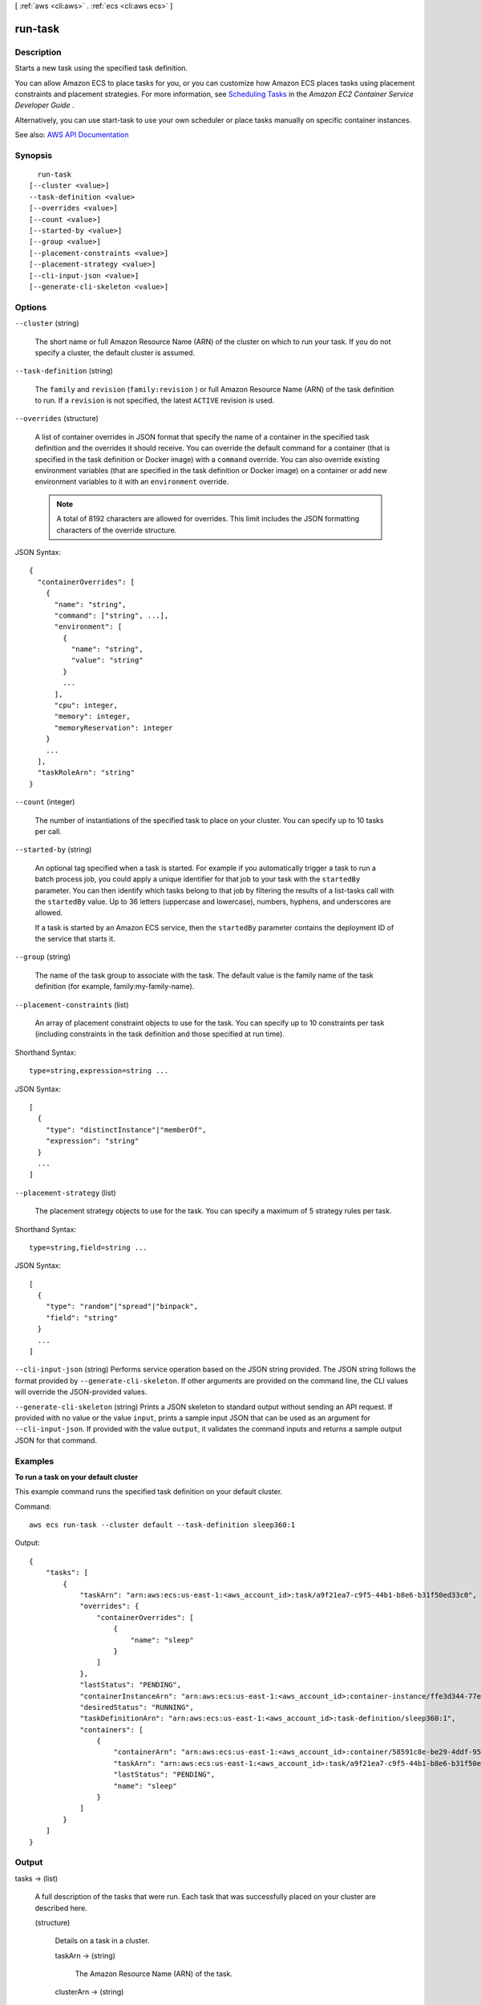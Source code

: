 [ :ref:`aws <cli:aws>` . :ref:`ecs <cli:aws ecs>` ]

.. _cli:aws ecs run-task:


********
run-task
********



===========
Description
===========



Starts a new task using the specified task definition.

 

You can allow Amazon ECS to place tasks for you, or you can customize how Amazon ECS places tasks using placement constraints and placement strategies. For more information, see `Scheduling Tasks <http://docs.aws.amazon.com/AmazonECS/latest/developerguide/scheduling_tasks.html>`_ in the *Amazon EC2 Container Service Developer Guide* .

 

Alternatively, you can use  start-task to use your own scheduler or place tasks manually on specific container instances.



See also: `AWS API Documentation <https://docs.aws.amazon.com/goto/WebAPI/ecs-2014-11-13/RunTask>`_


========
Synopsis
========

::

    run-task
  [--cluster <value>]
  --task-definition <value>
  [--overrides <value>]
  [--count <value>]
  [--started-by <value>]
  [--group <value>]
  [--placement-constraints <value>]
  [--placement-strategy <value>]
  [--cli-input-json <value>]
  [--generate-cli-skeleton <value>]




=======
Options
=======

``--cluster`` (string)


  The short name or full Amazon Resource Name (ARN) of the cluster on which to run your task. If you do not specify a cluster, the default cluster is assumed.

  

``--task-definition`` (string)


  The ``family`` and ``revision`` (``family:revision`` ) or full Amazon Resource Name (ARN) of the task definition to run. If a ``revision`` is not specified, the latest ``ACTIVE`` revision is used.

  

``--overrides`` (structure)


  A list of container overrides in JSON format that specify the name of a container in the specified task definition and the overrides it should receive. You can override the default command for a container (that is specified in the task definition or Docker image) with a ``command`` override. You can also override existing environment variables (that are specified in the task definition or Docker image) on a container or add new environment variables to it with an ``environment`` override.

   

  .. note::

     

    A total of 8192 characters are allowed for overrides. This limit includes the JSON formatting characters of the override structure.

     

  



JSON Syntax::

  {
    "containerOverrides": [
      {
        "name": "string",
        "command": ["string", ...],
        "environment": [
          {
            "name": "string",
            "value": "string"
          }
          ...
        ],
        "cpu": integer,
        "memory": integer,
        "memoryReservation": integer
      }
      ...
    ],
    "taskRoleArn": "string"
  }



``--count`` (integer)


  The number of instantiations of the specified task to place on your cluster. You can specify up to 10 tasks per call.

  

``--started-by`` (string)


  An optional tag specified when a task is started. For example if you automatically trigger a task to run a batch process job, you could apply a unique identifier for that job to your task with the ``startedBy`` parameter. You can then identify which tasks belong to that job by filtering the results of a  list-tasks call with the ``startedBy`` value. Up to 36 letters (uppercase and lowercase), numbers, hyphens, and underscores are allowed.

   

  If a task is started by an Amazon ECS service, then the ``startedBy`` parameter contains the deployment ID of the service that starts it.

  

``--group`` (string)


  The name of the task group to associate with the task. The default value is the family name of the task definition (for example, family:my-family-name).

  

``--placement-constraints`` (list)


  An array of placement constraint objects to use for the task. You can specify up to 10 constraints per task (including constraints in the task definition and those specified at run time).

  



Shorthand Syntax::

    type=string,expression=string ...




JSON Syntax::

  [
    {
      "type": "distinctInstance"|"memberOf",
      "expression": "string"
    }
    ...
  ]



``--placement-strategy`` (list)


  The placement strategy objects to use for the task. You can specify a maximum of 5 strategy rules per task.

  



Shorthand Syntax::

    type=string,field=string ...




JSON Syntax::

  [
    {
      "type": "random"|"spread"|"binpack",
      "field": "string"
    }
    ...
  ]



``--cli-input-json`` (string)
Performs service operation based on the JSON string provided. The JSON string follows the format provided by ``--generate-cli-skeleton``. If other arguments are provided on the command line, the CLI values will override the JSON-provided values.

``--generate-cli-skeleton`` (string)
Prints a JSON skeleton to standard output without sending an API request. If provided with no value or the value ``input``, prints a sample input JSON that can be used as an argument for ``--cli-input-json``. If provided with the value ``output``, it validates the command inputs and returns a sample output JSON for that command.



========
Examples
========

**To run a task on your default cluster**

This example command runs the specified task definition on your default cluster.

Command::

  aws ecs run-task --cluster default --task-definition sleep360:1

Output::

	{
	    "tasks": [
	        {
	            "taskArn": "arn:aws:ecs:us-east-1:<aws_account_id>:task/a9f21ea7-c9f5-44b1-b8e6-b31f50ed33c0",
	            "overrides": {
	                "containerOverrides": [
	                    {
	                        "name": "sleep"
	                    }
	                ]
	            },
	            "lastStatus": "PENDING",
	            "containerInstanceArn": "arn:aws:ecs:us-east-1:<aws_account_id>:container-instance/ffe3d344-77e2-476c-a4d0-bf560ad50acb",
	            "desiredStatus": "RUNNING",
	            "taskDefinitionArn": "arn:aws:ecs:us-east-1:<aws_account_id>:task-definition/sleep360:1",
	            "containers": [
	                {
	                    "containerArn": "arn:aws:ecs:us-east-1:<aws_account_id>:container/58591c8e-be29-4ddf-95aa-ee459d4c59fd",
	                    "taskArn": "arn:aws:ecs:us-east-1:<aws_account_id>:task/a9f21ea7-c9f5-44b1-b8e6-b31f50ed33c0",
	                    "lastStatus": "PENDING",
	                    "name": "sleep"
	                }
	            ]
	        }
	    ]
	}


======
Output
======

tasks -> (list)

  

  A full description of the tasks that were run. Each task that was successfully placed on your cluster are described here.

  

  (structure)

    

    Details on a task in a cluster.

    

    taskArn -> (string)

      

      The Amazon Resource Name (ARN) of the task.

      

      

    clusterArn -> (string)

      

      The Amazon Resource Name (ARN) of the cluster that hosts the task.

      

      

    taskDefinitionArn -> (string)

      

      The Amazon Resource Name (ARN) of the task definition that creates the task.

      

      

    containerInstanceArn -> (string)

      

      The Amazon Resource Name (ARN) of the container instances that host the task.

      

      

    overrides -> (structure)

      

      One or more container overrides.

      

      containerOverrides -> (list)

        

        One or more container overrides sent to a task.

        

        (structure)

          

          The overrides that should be sent to a container.

          

          name -> (string)

            

            The name of the container that receives the override. This parameter is required if any override is specified.

            

            

          command -> (list)

            

            The command to send to the container that overrides the default command from the Docker image or the task definition. You must also specify a container name.

            

            (string)

              

              

            

          environment -> (list)

            

            The environment variables to send to the container. You can add new environment variables, which are added to the container at launch, or you can override the existing environment variables from the Docker image or the task definition. You must also specify a container name.

            

            (structure)

              

              A key and value pair object.

              

              name -> (string)

                

                The name of the key value pair. For environment variables, this is the name of the environment variable.

                

                

              value -> (string)

                

                The value of the key value pair. For environment variables, this is the value of the environment variable.

                

                

              

            

          cpu -> (integer)

            

            The number of ``cpu`` units reserved for the container, instead of the default value from the task definition. You must also specify a container name.

            

            

          memory -> (integer)

            

            The hard limit (in MiB) of memory to present to the container, instead of the default value from the task definition. If your container attempts to exceed the memory specified here, the container is killed. You must also specify a container name.

            

            

          memoryReservation -> (integer)

            

            The soft limit (in MiB) of memory to reserve for the container, instead of the default value from the task definition. You must also specify a container name.

            

            

          

        

      taskRoleArn -> (string)

        

        The Amazon Resource Name (ARN) of the IAM role that containers in this task can assume. All containers in this task are granted the permissions that are specified in this role.

        

        

      

    lastStatus -> (string)

      

      The last known status of the task.

      

      

    desiredStatus -> (string)

      

      The desired status of the task.

      

      

    containers -> (list)

      

      The containers associated with the task.

      

      (structure)

        

        A Docker container that is part of a task.

        

        containerArn -> (string)

          

          The Amazon Resource Name (ARN) of the container.

          

          

        taskArn -> (string)

          

          The Amazon Resource Name (ARN) of the task.

          

          

        name -> (string)

          

          The name of the container.

          

          

        lastStatus -> (string)

          

          The last known status of the container.

          

          

        exitCode -> (integer)

          

          The exit code returned from the container.

          

          

        reason -> (string)

          

          A short (255 max characters) human-readable string to provide additional details about a running or stopped container.

          

          

        networkBindings -> (list)

          

          The network bindings associated with the container.

          

          (structure)

            

            Details on the network bindings between a container and its host container instance. After a task reaches the ``RUNNING`` status, manual and automatic host and container port assignments are visible in the ``networkBindings`` section of  describe-tasks API responses.

            

            bindIP -> (string)

              

              The IP address that the container is bound to on the container instance.

              

              

            containerPort -> (integer)

              

              The port number on the container that is be used with the network binding.

              

              

            hostPort -> (integer)

              

              The port number on the host that is used with the network binding.

              

              

            protocol -> (string)

              

              The protocol used for the network binding.

              

              

            

          

        

      

    startedBy -> (string)

      

      The tag specified when a task is started. If the task is started by an Amazon ECS service, then the ``startedBy`` parameter contains the deployment ID of the service that starts it.

      

      

    version -> (long)

      

      The version counter for the task. Every time a task experiences a change that triggers a CloudWatch event, the version counter is incremented. If you are replicating your Amazon ECS task state with CloudWatch events, you can compare the version of a task reported by the Amazon ECS APIs with the version reported in CloudWatch events for the task (inside the ``detail`` object) to verify that the version in your event stream is current.

      

      

    stoppedReason -> (string)

      

      The reason the task was stopped.

      

      

    createdAt -> (timestamp)

      

      The Unix timestamp for when the task was created (the task entered the ``PENDING`` state).

      

      

    startedAt -> (timestamp)

      

      The Unix timestamp for when the task was started (the task transitioned from the ``PENDING`` state to the ``RUNNING`` state).

      

      

    stoppedAt -> (timestamp)

      

      The Unix timestamp for when the task was stopped (the task transitioned from the ``RUNNING`` state to the ``STOPPED`` state).

      

      

    group -> (string)

      

      The name of the task group associated with the task.

      

      

    

  

failures -> (list)

  

  Any failures associated with the call.

  

  (structure)

    

    A failed resource.

    

    arn -> (string)

      

      The Amazon Resource Name (ARN) of the failed resource.

      

      

    reason -> (string)

      

      The reason for the failure.

      

      

    

  


